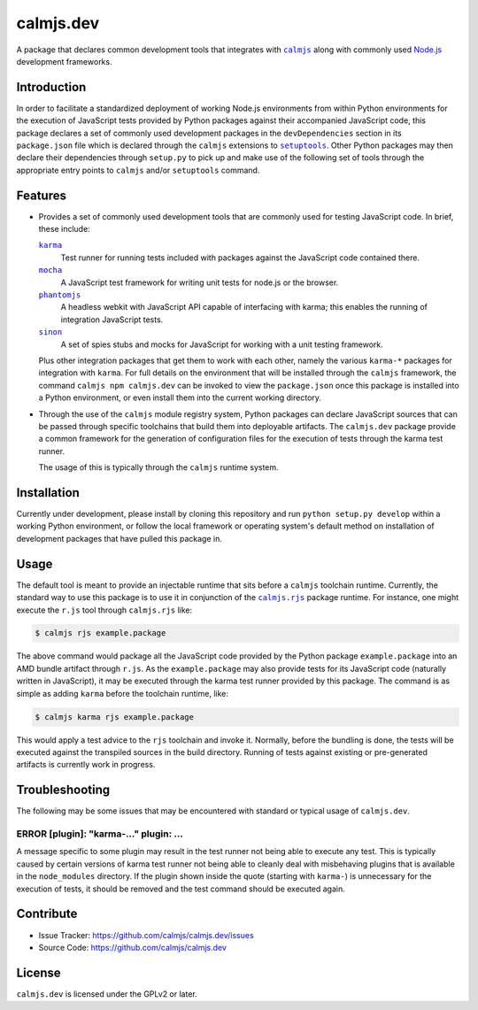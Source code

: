 calmjs.dev
==========

A package that declares common development tools that integrates with
|calmjs|_ along with commonly used `Node.js`_ development frameworks.


Introduction
------------

In order to facilitate a standardized deployment of working Node.js
environments from within Python environments for the execution of
JavaScript tests provided by Python packages against their accompanied
JavaScript code, this package declares a set of commonly used
development packages in the ``devDependencies`` section in its
``package.json`` file which is declared through the ``calmjs``
extensions to |setuptools|_.  Other Python packages may then declare
their dependencies through ``setup.py`` to pick up and make use of the
following set of tools through the appropriate entry points to
``calmjs`` and/or ``setuptools`` command.

.. |calmjs| replace:: ``calmjs``
.. |calmjs.dev| replace:: ``calmjs.dev``
.. |calmjs.rjs| replace:: ``calmjs.rjs``
.. |setuptools| replace:: ``setuptools``
.. _calmjs: https://pypi.python.org/pypi/calmjs
.. _calmjs.rjs: https://pypi.python.org/pypi/calmjs.rjs
.. _Node.js: https://nodejs.org
.. _setuptools: https://pypi.python.org/pypi/setuptools


Features
--------

- Provides a set of commonly used development tools that are commonly
  used for testing JavaScript code.  In brief, these include:

  |karma|_
      Test runner for running tests included with packages against the
      JavaScript code contained there.
  |mocha|_
      A JavaScript test framework for writing unit tests for node.js or
      the browser.
  |phantomjs|_
      A headless webkit with JavaScript API capable of interfacing with
      karma; this enables the running of integration JavaScript tests.
  |sinon|_
      A set of spies stubs and mocks for JavaScript for working with a
      unit testing framework.

  Plus other integration packages that get them to work with each other,
  namely the various ``karma-*`` packages for integration with |karma|.
  For full details on the environment that will be installed through the
  |calmjs| framework, the command ``calmjs npm calmjs.dev`` can be
  invoked to view the ``package.json`` once this package is installed
  into a Python environment, or even install them into the current
  working directory.

- Through the use of the |calmjs| module registry system, Python
  packages can declare JavaScript sources that can be passed through
  specific toolchains that build them into deployable artifacts.  The
  |calmjs.dev| package provide a common framework for the generation of
  configuration files for the execution of tests through the karma test
  runner.

  The usage of this is typically through the |calmjs| runtime system.

.. |karma| replace:: ``karma``
.. |mocha| replace:: ``mocha``
.. |phantomjs| replace:: ``phantomjs``
.. |sinon| replace:: ``sinon``
.. _karma: https://www.npmjs.com/package/karma
.. _mocha: https://www.npmjs.com/package/mocha
.. _phantomjs: https://www.npmjs.com/package/phantomjs-prebuilt
.. _sinon: https://www.npmjs.com/package/sinon


Installation
------------

Currently under development, please install by cloning this repository
and run ``python setup.py develop`` within a working Python environment,
or follow the local framework or operating system's default method on
installation of development packages that have pulled this package in.


Usage
-----

The default tool is meant to provide an injectable runtime that sits
before a |calmjs| toolchain runtime.  Currently, the standard way to use
this package is to use it in conjunction of the |calmjs.rjs|_ package
runtime.  For instance, one might execute the ``r.js`` tool through
|calmjs.rjs| like:

.. code:: sh

    $ calmjs rjs example.package

The above command would package all the JavaScript code provided by the
Python package ``example.package`` into an AMD bundle artifact through
``r.js``.  As the ``example.package`` may also provide tests for its
JavaScript code (naturally written in JavaScript), it may be executed
through the karma test runner provided by this package.  The command is
as simple as adding ``karma`` before the toolchain runtime, like:

.. code:: sh

    $ calmjs karma rjs example.package

This would apply a test advice to the ``rjs`` toolchain and invoke it.
Normally, before the bundling is done, the tests will be executed
against the transpiled sources in the build directory.  Running of tests
against existing or pre-generated artifacts is currently work in
progress.


Troubleshooting
---------------

The following may be some issues that may be encountered with standard
or typical usage of |calmjs.dev|.

ERROR [plugin]: "karma-..." plugin: ...
~~~~~~~~~~~~~~~~~~~~~~~~~~~~~~~~~~~~~~~

A message specific to some plugin may result in the test runner not
being able to execute any test.  This is typically caused by certain
versions of karma test runner not being able to cleanly deal with
misbehaving plugins that is available in the ``node_modules`` directory.
If the plugin shown inside the quote (starting with ``karma-``) is
unnecessary for the execution of tests, it should be removed and the
test command should be executed again.


Contribute
----------

- Issue Tracker: https://github.com/calmjs/calmjs.dev/issues
- Source Code: https://github.com/calmjs/calmjs.dev

License
-------

|calmjs.dev| is licensed under the GPLv2 or later.

